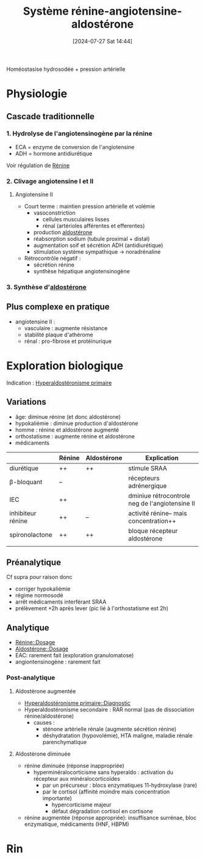 #+title:      Système rénine-angiotensine-aldostérone
#+date:       [2024-07-27 Sat 14:44]
#+filetags:   :biochimie:
#+identifier: 20240727T144458

Homéostasise hydrosodée + pression artérielle
* Physiologie
** Cascade traditionnelle
[[file:images/biochimie/sraa.png]]

*** 1. Hydrolyse de l'angiotensinogène par la rénine
- ECA = enzyme de conversion de l'angiotensine
- ADH = hormone antidiurétique
Voir régulation de [[denote:20240727T152742][Rénine]]
*** 2. Clivage angiotensine I et II
**** Angiotensine II
- Court terme : maintien pression artérielle et volémie
  - vasoconstriction
    - cellules musculaires lisses
    - rénal (artérioles afférentes et efferentes)
  - production [[denote:20240727T145833][aldostérone]]
  - réabsorption sodium (tubule proximal + distal)
  - augmentation soif et sécrétion ADH (antidiurétique)
  - stimulation système sympathique -> noradrénaline
- Rétrocontrôle négatif :
  - sécrétion rénine
  - synthèse hépatique angiotensinogène
*** 3. Synthèse d'[[denote:20240727T145833][aldostérone]]
** Plus complexe en pratique
- angiotensine II :
  - vasculaire : augmente résistance
  - stabilité plaque d'athérome
  - rénal : pro-fibrose et protéinurique
* Exploration biologique
Indication : [[denote:20240727T151552][Hyperaldostéronisme primaire]]
** Variations
- âge: diminue rénine (et donc aldostérone)
- hypokaliémie : diminue production d'aldostérone
- homme : rénine et aldostérone augmenté
- orthostatisme : augmente rénine et aldostérone
- médicaments
|                   | Rénine | Aldostérone | Explication                                    |
|-------------------+--------+-------------+------------------------------------------------|
| diurétique        | ++     | ++          | stimule SRAA                                   |
| β-bloquant        | --     |             | récepteurs adrénergique                        |
| IEC               | ++     |             | dminiue rétrocontrole neg de l'angiotensine II |
| inhibiteur rénine | ++     | --          | activité rénine-- mais concentration++         |
| spironolactone    | ++     | ++          | bloque récepteur aldostérone                   |
|                   |        |             |                                                |
** Préanalytique
Cf supra pour raison donc
- corriger hypokaliémie
- régime normosodé
- arrêt médicaments interférant SRAA
- prélèvement +2h après lever (pic lié à l'orthostatisme est 2h)
** Analytique
- [[denote:20240727T152742::#h:a5aaba22-cae3-4c4c-aff8-94b65e307103][Rénine::Dosage]]
- [[denote:20240727T145833::#h:1f0e63c0-746b-40fb-8cd5-47f5a63f2c71][Aldostérone::Dosage]]
- EAC: rarement fait (exploration granulomatose)
- angiontensinogène : rarement fait
*** Post-analytique
**** Aldostérone augmentée
- [[denote:20240727T151552::#h:8a3f6e1a-ba94-46fb-959d-6f3bdb301e80][Hyperaldostéronisme primaire::Diagnostic]]
- Hyperaldostéronisme secondaire : RAR normal (pas de dissociation rénine/aldostérone)
  - causes :
    - sténone artérielle rénale (augmente sécrétion rénine)
    - déshydratation (hypovolémie), HTA maligne, maladie rénale parenchymatique
**** Aldostérone diminuée
- rénine diminuée (réponse inappropriée)
  - hyperminéralocorticisme sans hyperaldo : activation du récepteur aux minéralocorticoïdes
    - par un précurseur : blocs enzymatiques 11-hydroxylase (rare)
    - par le cortisol (affinité moindre mais concentration importante)
      - hypercorticisme majeur
      - défaut dégradation cortisol en cortisone
- rénine augmentée (réponse appropriée): insuffisance surrénae, bloc enzymatique, médicaments (HNF, HBPM)
* Rin
